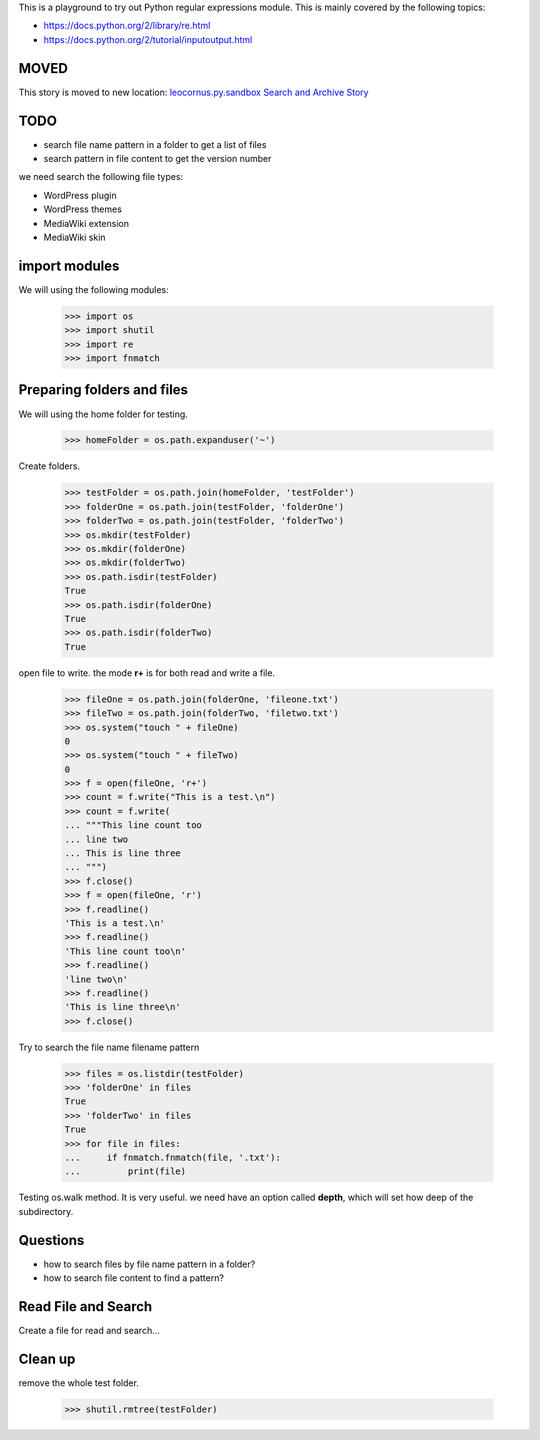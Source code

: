 This is a playground to try out Python regular expressions module.
This is mainly covered by the following topics:

* https://docs.python.org/2/library/re.html
* https://docs.python.org/2/tutorial/inputoutput.html

MOVED
-----

This story is moved to new location:
`leocornus.py.sandbox Search and Archive Story <https://github.com/leocornus/leocornus.py.sandbox/leocornus/py/sandbox/tests/searchArchiveStory.rst>`_

TODO
----

- search file name pattern in a folder to get a list of files
- search pattern in file content to get the version number

we need search the following file types:

- WordPress plugin
- WordPress themes
- MediaWiki extension
- MediaWiki skin

import modules
--------------

We will using the following modules:

    >>> import os
    >>> import shutil
    >>> import re
    >>> import fnmatch

Preparing folders and files
---------------------------

We will using the home folder for testing.

    >>> homeFolder = os.path.expanduser('~')

Create folders.

    >>> testFolder = os.path.join(homeFolder, 'testFolder')
    >>> folderOne = os.path.join(testFolder, 'folderOne')
    >>> folderTwo = os.path.join(testFolder, 'folderTwo')
    >>> os.mkdir(testFolder)
    >>> os.mkdir(folderOne)
    >>> os.mkdir(folderTwo)
    >>> os.path.isdir(testFolder)
    True
    >>> os.path.isdir(folderOne)
    True
    >>> os.path.isdir(folderTwo)
    True

open file to write. the mode **r+** is for both read and write
a file.

    >>> fileOne = os.path.join(folderOne, 'fileone.txt')
    >>> fileTwo = os.path.join(folderTwo, 'filetwo.txt')
    >>> os.system("touch " + fileOne)
    0
    >>> os.system("touch " + fileTwo)
    0
    >>> f = open(fileOne, 'r+')
    >>> count = f.write("This is a test.\n")
    >>> count = f.write(
    ... """This line count too
    ... line two
    ... This is line three
    ... """)
    >>> f.close()
    >>> f = open(fileOne, 'r')
    >>> f.readline()
    'This is a test.\n'
    >>> f.readline()
    'This line count too\n'
    >>> f.readline()
    'line two\n'
    >>> f.readline()
    'This is line three\n'
    >>> f.close()

Try to search the file name filename pattern

    >>> files = os.listdir(testFolder)
    >>> 'folderOne' in files
    True
    >>> 'folderTwo' in files
    True
    >>> for file in files:
    ...     if fnmatch.fnmatch(file, '.txt'):
    ...         print(file)

Testing os.walk method.
It is very useful. we need have an option called **depth**,
which will set how deep of the subdirectory.

Questions
---------

- how to search files by file name pattern in a folder?
- how to search file content to find a pattern?

Read File and Search
--------------------

Create a file for read and search...

Clean up
--------

remove the whole test folder.

    >>> shutil.rmtree(testFolder)
